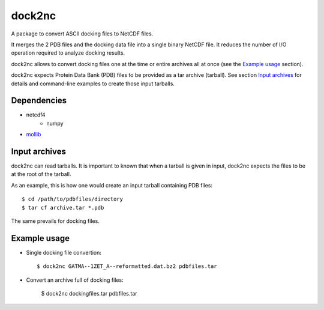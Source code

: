 =======
dock2nc
=======

A package to convert ASCII docking files to NetCDF files.

It merges the 2 PDB files and the docking data file into a single binary NetCDF
file. It reduces the number of I/O operation required to analyze docking
results.

dock2nc allows to convert docking files one at the time or entire archives
all at once (see the `Example usage`_ section).

dock2nc expects Protein Data Bank (PDB) files to be provided as a tar
archive (tarball).
See section `Input archives`_ for details and command-line examples to create
those input tarballs.


Dependencies
------------

- netcdf4
    - numpy
- `mollib`_ 
  

Input archives
--------------

dock2nc can read tarballs.
It is important to known that when a tarball is given in input, dock2nc
expects the files to be at the root of the tarball.

As an example, this is how one would create an input tarball containing PDB
files::

    $ cd /path/to/pdbfiles/directory
    $ tar cf archive.tar *.pdb

The same prevails for docking files.


Example usage
-------------

* Single docking file convertion::

    $ dock2nc GATMA--1ZET_A--reformatted.dat.bz2 pdbfiles.tar

* Convert an archive full of docking files:

    $ dock2nc dockingfiles.tar pdbfiles.tar


.. _mollib: https://bitbucket.org/lvamparys/mollib